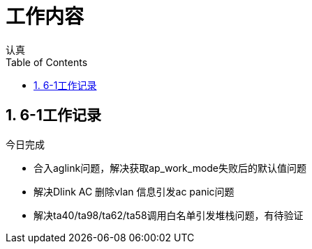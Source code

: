 = 工作内容
认真
:toc:
:toclevels: 4
:toc-position: left
:source-highlighter: pygments
:icons: font
:sectnums:

== 6-1工作记录

.今日完成
****
* 合入aglink问题，解决获取ap_work_mode失败后的默认值问题
* 解决Dlink AC 删除vlan 信息引发ac panic问题
* 解决ta40/ta98/ta62/ta58调用白名单引发堆栈问题，有待验证
****
